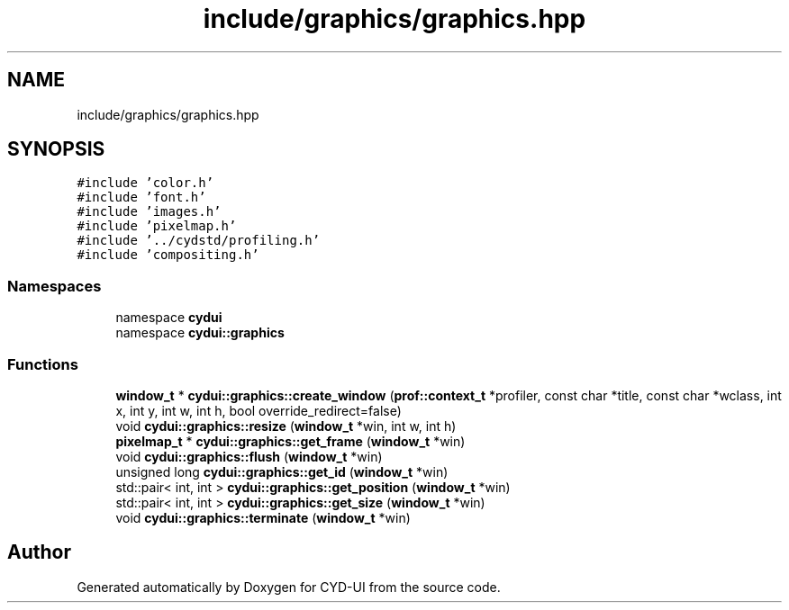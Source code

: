 .TH "include/graphics/graphics.hpp" 3 "CYD-UI" \" -*- nroff -*-
.ad l
.nh
.SH NAME
include/graphics/graphics.hpp
.SH SYNOPSIS
.br
.PP
\fC#include 'color\&.h'\fP
.br
\fC#include 'font\&.h'\fP
.br
\fC#include 'images\&.h'\fP
.br
\fC#include 'pixelmap\&.h'\fP
.br
\fC#include '\&.\&./cydstd/profiling\&.h'\fP
.br
\fC#include 'compositing\&.h'\fP
.br

.SS "Namespaces"

.in +1c
.ti -1c
.RI "namespace \fBcydui\fP"
.br
.ti -1c
.RI "namespace \fBcydui::graphics\fP"
.br
.in -1c
.SS "Functions"

.in +1c
.ti -1c
.RI "\fBwindow_t\fP * \fBcydui::graphics::create_window\fP (\fBprof::context_t\fP *profiler, const char *title, const char *wclass, int x, int y, int w, int h, bool override_redirect=false)"
.br
.ti -1c
.RI "void \fBcydui::graphics::resize\fP (\fBwindow_t\fP *win, int w, int h)"
.br
.ti -1c
.RI "\fBpixelmap_t\fP * \fBcydui::graphics::get_frame\fP (\fBwindow_t\fP *win)"
.br
.ti -1c
.RI "void \fBcydui::graphics::flush\fP (\fBwindow_t\fP *win)"
.br
.ti -1c
.RI "unsigned long \fBcydui::graphics::get_id\fP (\fBwindow_t\fP *win)"
.br
.ti -1c
.RI "std::pair< int, int > \fBcydui::graphics::get_position\fP (\fBwindow_t\fP *win)"
.br
.ti -1c
.RI "std::pair< int, int > \fBcydui::graphics::get_size\fP (\fBwindow_t\fP *win)"
.br
.ti -1c
.RI "void \fBcydui::graphics::terminate\fP (\fBwindow_t\fP *win)"
.br
.in -1c
.SH "Author"
.PP 
Generated automatically by Doxygen for CYD-UI from the source code\&.

